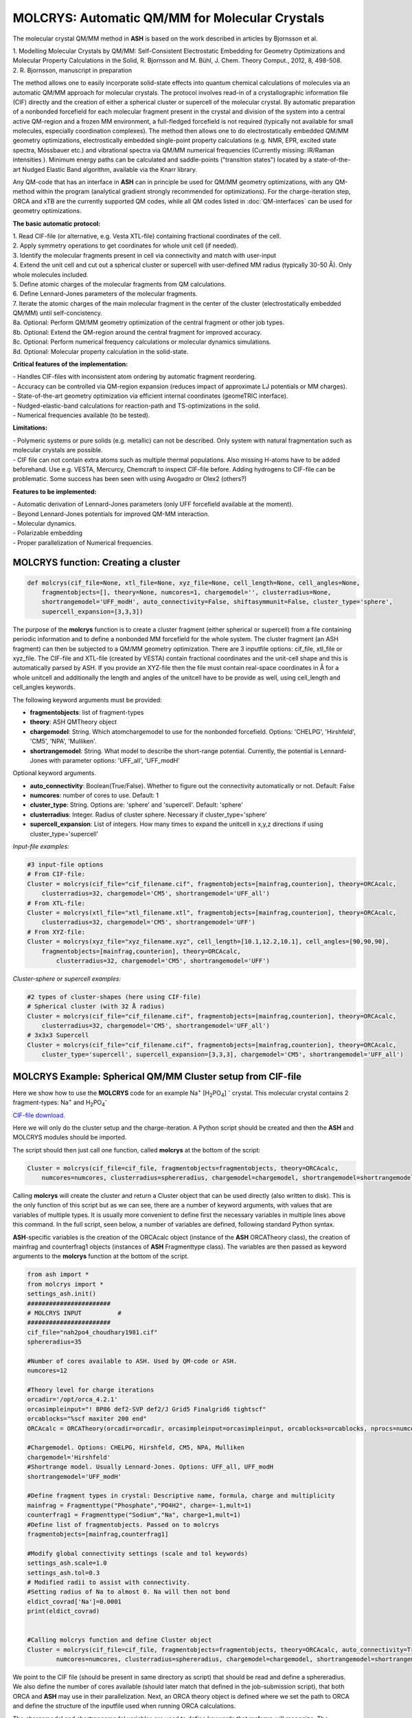 =================================================
MOLCRYS: Automatic QM/MM for Molecular Crystals
=================================================
The molecular crystal QM/MM method in **ASH** is based on the work described
in articles by Bjornsson et al.

| 1. Modelling Molecular Crystals by QM/MM: Self-Consistent Electrostatic Embedding for Geometry Optimizations and Molecular Property Calculations in the Solid,  R. Bjornsson and M. Bühl,  J. Chem. Theory Comput., 2012, 8, 498-508.
| 2. R. Bjornsson, manuscript in preparation

The method allows one to easily incorporate solid-state effects into quantum chemical calculations of molecules via an automatic
QM/MM approach for molecular crystals. The protocol involves read-in of a crystallographic information file (CIF) directly and the
creation of either a spherical cluster or supercell of the molecular crystal. By automatic preparation of a nonbonded forcefield for each
molecular fragment present in the crystal and division of the system into a central active QM-region and a frozen MM environment,
a full-fledged forcefield is not required (typically not available for small molecules, especially coordination complexes).
The method then allows one to do electrostatically embedded QM/MM geometry optimizations, electrostically embedded single-point property calculations
(e.g. NMR, EPR, excited state spectra, Mössbauer etc.) and vibrational spectra via QM/MM numerical frequencies (Currently missing: IR/Raman intensities ).
Minimum energy paths can be calculated and saddle-points ("transition states") located by a state-of-the-art Nudged Elastic Band
algorithm, available via the Knarr library.

Any QM-code that has an interface in **ASH** can in principle be used for QM/MM geometry optimizations, with any QM-method
within the program (analytical gradient strongly recommended for optimizations).
For the charge-iteration step,  ORCA and xTB are the currently supported QM codes, while all QM codes listed in
:doc:`QM-interfaces` can be used for geometry optimizations.




.. image:: figures/molcrys-intro-v2a.png
   :align: center
   :width: 1200

**The basic automatic protocol:**


| 1. Read CIF-file (or alternative, e.g. Vesta XTL-file) containing fractional coordinates of the cell.
| 2. Apply symmetry operations to get coordinates for whole unit cell (if needed).
| 3. Identify the molecular fragments present in cell via connectivity and match with user-input
| 4. Extend the unit cell and cut out a spherical cluster or supercell with user-defined MM radius (typically 30-50 Å). Only whole molecules included.
| 5. Define atomic charges of the molecular fragments from QM calculations.
| 6. Define Lennard-Jones parameters of the molecular fragments.
| 7. Iterate the atomic charges of the main molecular fragment in the center of the cluster (electrostatically embedded QM/MM) until self-concistency.
| 8a. Optional: Perform QM/MM geometry optimization of the central fragment or other job types.
| 8b. Optional: Extend the QM-region around the central fragment for improved accuracy.
| 8c. Optional: Perform numerical frequency calculations or molecular dynamics simulations.
| 8d. Optional: Molecular property calculation in the solid-state.


**Critical features of the implementation:**

| - Handles CIF-files with inconsistent atom ordering by automatic fragment reordering.
| - Accuracy can be controlled via QM-region expansion (reduces impact of approximate LJ potentials or MM charges).
| - State-of-the-art geometry optimization via efficient internal coordinates (geomeTRIC interface).
| - Nudged-elastic-band calculations for reaction-path and TS-optimizations in the solid.
| - Numerical frequencies available (to be tested).

**Limitations:**

| - Polymeric systems or pure solids (e.g. metallic) can not be described. Only system with natural fragmentation such as molecular crystals are possible.
| - CIF file can not contain extra atoms such as multiple thermal populations. Also missing H-atoms have to be added beforehand. Use e.g. VESTA, Mercurcy, Chemcraft to inspect CIF-file before. Adding hydrogens to CIF-file can be problematic. Some success has been seen with using Avogadro or Olex2 (others?)


**Features to be implemented:**

| - Automatic derivation of Lennard-Jones parameters (only UFF forcefield available at the moment).
| - Beyond Lennard-Jones potentials for improved QM-MM interaction.
| - Molecular dynamics.
| - Polarizable embedding
| - Proper parallelization of Numerical frequencies.

######################################################
MOLCRYS function: Creating a cluster
######################################################

.. code-block:: python

    def molcrys(cif_file=None, xtl_file=None, xyz_file=None, cell_length=None, cell_angles=None,
        fragmentobjects=[], theory=None, numcores=1, chargemodel='', clusterradius=None,
        shortrangemodel='UFF_modH', auto_connectivity=False, shiftasymmunit=False, cluster_type='sphere',
        supercell_expansion=[3,3,3])

The purpose of the **molcrys** function is to create a cluster fragment (either spherical or supercell) from a file containing periodic information and to define
a nonbonded MM forcefield for the whole system. The cluster fragment (an ASH fragment) can then be subjected to a QM/MM geometry optimization.
There are 3 inputfile options: cif_file, xtl_file or xyz_file. The CIF-file and XTL-file (created by VESTA) contain fractional coordinates and the unit-cell shape and this is automatically
parsed by ASH. If you provide an XYZ-file then the file must contain real-space coordinates in Å for a whole unitcell and additionally the length and angles of the unitcell have to be provide as well,
using cell_length and cell_angles keywords.

The following keyword arguments must be provided:

- **fragmentobjects**: list of fragment-types
- **theory**: ASH QMTheory object
- **chargemodel**: String. Which atomchargemodel to use for the nonbonded forcefield. Options: 'CHELPG', 'Hirshfeld', 'CM5', 'NPA', 'Mulliken'.
- **shortrangemodel**: String. What model to describe the short-range potential. Currently, the potential is Lennard-Jones with parameter options: 'UFF_all', 'UFF_modH'


Optional keyword arguments.

- **auto_connectivity**: Boolean(True/False). Whether to figure out the connectivity automatically or not. Default: False
- **numcores**: number of cores to use. Default: 1
- **cluster_type**: String. Options are: 'sphere' and 'supercell'. Default: 'sphere'
- **clusterradius**: Integer. Radius of cluster sphere. Necessary if cluster_type='sphere'
- **supercell_expansion**: List of integers. How many times to expand the unitcell in x,y,z directions if using cluster_type='supercell'


*Input-file examples:*

.. code-block:: python

    #3 input-file options
    # From CIF-file:
    Cluster = molcrys(cif_file="cif_filename.cif", fragmentobjects=[mainfrag,counterion], theory=ORCAcalc,
        clusterradius=32, chargemodel='CM5', shortrangemodel='UFF_all')
    # From XTL-file:
    Cluster = molcrys(xtl_file="xtl_filename.xtl", fragmentobjects=[mainfrag,counterion], theory=ORCAcalc,
        clusterradius=32, chargemodel='CM5', shortrangemodel='UFF')
    # From XYZ-file:
    Cluster = molcrys(xyz_file="xyz_filename.xyz", cell_length=[10.1,12.2,10.1], cell_angles=[90,90,90],
        fragmentobjects=[mainfrag,counterion], theory=ORCAcalc,
            clusterradius=32, chargemodel='CM5', shortrangemodel='UFF')


*Cluster-sphere or supercell examples:*

.. code-block:: python

    #2 types of cluster-shapes (here using CIF-file)
    # Spherical cluster (with 32 Å radius)
    Cluster = molcrys(cif_file="cif_filename.cif", fragmentobjects=[mainfrag,counterion], theory=ORCAcalc,
        clusterradius=32, chargemodel='CM5', shortrangemodel='UFF_all')
    # 3x3x3 Supercell
    Cluster = molcrys(cif_file="cif_filename.cif", fragmentobjects=[mainfrag,counterion], theory=ORCAcalc,
        cluster_type='supercell', supercell_expansion=[3,3,3], chargemodel='CM5', shortrangemodel='UFF_all')



################################################################
MOLCRYS Example: Spherical QM/MM Cluster setup from CIF-file
################################################################
Here we show how to use the **MOLCRYS** code for an example Na\ :sup:`+` \[H\ :sub:`2`\PO\ :sub:`4`] :sup:`-` \ crystal. This molecular crystal contains 2 fragment-types:
Na\ :sup:`+` \ and H\ :sub:`2`\PO\ :sub:`4`:sup:`-` \

`CIF-file download. <https://www.ccdc.cam.ac.uk/structures/Search?Ccdcid=ICSD%20200885&DatabaseToSearch=Published>`_

.. image:: figures/nah2po4-cell.png
   :align: center
   :width: 600


Here we will only do the cluster setup and the charge-iteration.
A Python script should be created and then the **ASH** and MOLCRYS modules should be imported.

The script should then just call one function, called **molcrys** at the bottom of the script:

.. code-block:: python

    Cluster = molcrys(cif_file=cif_file, fragmentobjects=fragmentobjects, theory=ORCAcalc,
        numcores=numcores, clusterradius=sphereradius, chargemodel=chargemodel, shortrangemodel=shortrangemodel)

Calling **molcrys** will create the cluster and return a Cluster object that can be used directly (also written to disk).
This is the only function of this script but as we can see, there are a number of keyword arguments, with values that
are variables of multiple types.
It is usually more convenient to define first the necessary variables in multiple lines above this command.
In the full script, seen below, a number of variables are defined, following standard Python syntax.

**ASH**-specific variables is the creation of the ORCAcalc object (instance of the **ASH** ORCATheory class),
the creation of mainfrag and counterfrag1 objects (instances of **ASH** Fragmenttype class).
The variables are then passed as keyword arguments to the  **molcrys** function at the bottom of the script.

.. code-block:: python

    from ash import *
    from molcrys import *
    settings_ash.init()
    #######################
    # MOLCRYS INPUT          #
    #######################
    cif_file="nah2po4_choudhary1981.cif"
    sphereradius=35

    #Number of cores available to ASH. Used by QM-code or ASH.
    numcores=12

    #Theory level for charge iterations
    orcadir='/opt/orca_4.2.1'
    orcasimpleinput="! BP86 def2-SVP def2/J Grid5 Finalgrid6 tightscf"
    orcablocks="%scf maxiter 200 end"
    ORCAcalc = ORCATheory(orcadir=orcadir, orcasimpleinput=orcasimpleinput, orcablocks=orcablocks, nprocs=numcores)

    #Chargemodel. Options: CHELPG, Hirshfeld, CM5, NPA, Mulliken
    chargemodel='Hirshfeld'
    #Shortrange model. Usually Lennard-Jones. Options: UFF_all, UFF_modH
    shortrangemodel='UFF_modH'

    #Define fragment types in crystal: Descriptive name, formula, charge and multiplicity
    mainfrag = Fragmenttype("Phosphate","PO4H2", charge=-1,mult=1)
    counterfrag1 = Fragmenttype("Sodium","Na", charge=1,mult=1)
    #Define list of fragmentobjects. Passed on to molcrys
    fragmentobjects=[mainfrag,counterfrag1]

    #Modify global connectivity settings (scale and tol keywords)
    settings_ash.scale=1.0
    settings_ash.tol=0.3
    # Modified radii to assist with connectivity.
    #Setting radius of Na to almost 0. Na will then not bond
    eldict_covrad['Na']=0.0001
    print(eldict_covrad)


    #Calling molcrys function and define Cluster object
    Cluster = molcrys(cif_file=cif_file, fragmentobjects=fragmentobjects, theory=ORCAcalc, auto_connectivity=True
            numcores=numcores, clusterradius=sphereradius, chargemodel=chargemodel, shortrangemodel=shortrangemodel)


We point to the CIF file (should be present in same directory as script) that should be read and define a sphereradius. We also define the number of cores available
(should later match that defined in the job-submission script), that both ORCA and **ASH** may use in their parallelization.
Next, an ORCA theory object is defined where we set the path to ORCA and define the structure of the inputfile used
when running ORCA calculations.


The chargemodel and shortrangemodel variables are used to define keywords that **molcrys** will recognize.
The chargemodel defines how to derive the pointcharges for the MM cluster for the QM-MM electrostatic interaction. Available chargemodels are: CHELPG, Hirshfeld, CM5, NPA, Mulliken

The shortrangemodel defines the short-range interactions between QM and MM atoms (other than the electrostatic).
Currently, only the UFF Lennard-Jones model is available that uses element-specific parameters (from the Universal Forcefield, UFF) to set up Lennard-Jones potentials between
all atoms. The "UFF_modH" keyword is currently recommended that uses available parameters for all elements except the LJ
parameters for H are set to zero to avoid artificial repulsion for acidic H-atoms.

Next, we have to define the fragments present in the crystal. In the future, this may become more automated.
Thus, we define a fragment, called *mainfrag*, that is our primary interest. Here, this is the H\ :sub:`2`\PO\ :sub:`4`:sup:`-` \
anion, while the counterion Na\ :sup:`+` \ ion is of less interest, here labelled *counterfrag1*.
This distinction between fragments means that the *mainfrag* will be at the center of the cluster and charge-iterations are currently only
performed for *mainfrag*.
It also means that the charge-iterations are only performed for *mainfrag*.
For each molecular fragment, we define an object of class Fragmenttype with a name e.g. "Phosphate",
elemental formula, e.g. "PO4H2", and define the charge and multiplicity of that fragment.
The elemental formula is crucial as from the formula the total nuclear charge is calculated which is used to identify these
fragments in the molecular crystal. Once the fragments are defined we group them together in the following order as a list
called fragmentobjects:     fragmentobjects=[mainfrag,counterfrag1]

Finally, the script shows how the connectivity can be modified in order for the fragment identification to succeed.
The fragment identification works by finding what atoms are connected according to the formula:

.. math::

    r(AtomA,AtomB) < scale*( covrad(AtomA) + covrad(AtomB) ) + tol

Thus, if the distance between atoms A and B is less than the sum of the elemental covalent radii
(which can be scaled by a parameter scale or shifted by a parameter tol) then the atoms are connected.
Using default parameters of the element radii (Alvarez 2008), the default scaling of 1.0 and a tolerance of 0.1
(global scale and tol parameters are defined in settings_ash file) works in many cases.
For the Na\ :sup:`+` \[H\ :sub:`2`\PO\ :sub:`4`] :sup:`-` \ crystal, however, that features strong hydrogen-bonding and the ionic Na\ :sup:`+` \ fragment, we have to make some modifications.
In the script above, we thus have to set the tol parameter to 0.3 and change the radius of the Na\ :sup:`+` \ ion to a small value.
The covalent radii of the elements are stored in a global Python dictionary, eldict_covrad which can be easily modified as shown
and its contents printed. In the future, the radius of the Na may by default be set to a small number.

Unlike the other variables, the *settings_ash.scale*, *settings_ash.tol* and *eldict_covrad* are
global variables (already defined but can be modified) that **molcrys** and **ASH** will have access to.

June 2020: New Automatic Connectivity feature: auto_connectivity=True.
When this feature is used, Molcrys scans through different tolerances (0.1 to 0.7 in 0.1 steps) until it finds a connectivity that gives complete assignment.
This feature should work most of the time.

The other variables defined in the script have to be passed as values to the respective keyword arguments of
the **molcrys** function:

.. code-block:: python

    Cluster = molcrys(cif_file=cif_file, fragmentobjects=fragmentobjects, theory=ORCAcalc, auto_connectivity=True
        numcores=numcores, clusterradius=sphereradius, chargemodel=chargemodel, shortrangemodel=shortrangemodel)

These are currently the only arguments that can be provided to the **molcrys** function, with the exception that
instead of a *cif_file* argument, an *xtl_file* argument can alternatively be provided where the name of the XTL-file should
be passed on instead. An XTL-file can be created by the Vesta software (http://jp-minerals.org/vesta/en/).

The purpose of the molcrys function is primarily to create an **ASH** cluster-fragment, here called Cluster. The Cluster fragment
will contain the coordinates of the spherical MM cluster with charges from the self-consistent QM procedure and atom-types
defined via the shortrange model procedure chosen. The Cluster fragment is both present in memory once defined (i.e. the molcrys function has finished)
and is also written to disk as: Cluster.ygg. A forcefield file is also created by **molcrys**: Cluster_forcefield.ff, that contains
the Lennard-Jones parameters defined for the atomtypes that have been chosen for every atom in the Cluster fragment.

Typically running the **molcrys** function takes only a few minutes, depending on the size of the molecular fragments
and the size of the Cluster radius but usually it is easiest to submit this to the cluster to run the QM calculations in parallel.
If the connectivity requires modifications, however, then first running through the script directly (on a local
computer or frontnode of the cluster) may be easier.

The Cluster fragment file, Cluster.ygg, can be used directly in a single-point property job (see later).
If using the ORCA interface, the last orca-input.inp and orca-input.pc files created by **molcrys**
can also directly be used to run a single-point electrostatically-embedded property calculation with ORCA
(note: not a geometry optimization though) as they contain the QM-coordinates of the central fragment (orca-input.inp) and
the MM coordinates and self-consistent pointcharges (orca-input.pc).

#########################################
MOLCRYS: QM/MM Geometry optimization
#########################################
To run a QM/MM geometry optimization, this can be done separately by preparing a regular **ASH** QM/MM inputfile and read in
the Cluster fragment file and the forcefield file, Cluster_forcefield.ff.
It is often more convenient to continue with a QM/MM geometry optimization in the same script, after the **molcrys** function.
In that case, the code below can simply be appended to the previous script.

.. code-block:: python

    #Once molcrys is done we have a Cluster object (named Cluster) in memory and also printed to disk as Cluster.ygg
    # We can then do optimization right here using that Cluster object.
    #Alternatively or for restart purposes we can read a Cluster object into a separate QM/MM Opt job like this:
    #Cluster=Fragment(fragfile='Cluster.ygg')
    print("Now Doing Optimization")

    # Defining Centralmainfrag (a list of atoms) for optimization. Can be done in multiple ways:
    #Centralmainfrag=fragmentobjects[0].clusterfraglist[0]
    #Read list of atom indices from file (created by molcrys): Centralmainfrag = read_intlist_from_file("Centralmainfrag")
    #Can also be done manually: Centralmainfrag=[0, 1, 5, 8, 9, 12, 14]
    #Easiest way:
    Centralmainfrag = Cluster.Centralmainfrag
    print("Centralmainfrag:", Centralmainfrag)

    charge=fragmentobjects[0].Charge
    mult=fragmentobjects[0].Mult
    #
    Cluster_FF=MMforcefield_read('Cluster_forcefield.ff')

    #Defining, QM, MM and QM/MM theory levels for Optimization
    #If same theory as used in molcrys, then orcadir, orcasimpleinput and orcablocks can be commented out/deleted.
    orcadir='/opt/orca_4.2.1'
    orcasimpleinput="! BP86 def2-SVP def2/J Grid5 Finalgrid6 tightscf"
    orcablocks="%scf maxiter 200 end"
    ORCAQMpart = ORCATheory(orcadir=orcadir, charge=charge, mult=mult, orcasimpleinput=orcasimpleinput, orcablocks=orcablocks)
    MMpart = NonBondedTheory(charges = Cluster.atomcharges, atomtypes=Cluster.atomtypes, forcefield=Cluster_FF, LJcombrule='geometric')
    QMMM_object = QMMMTheory(fragment=Cluster, qm_theory=ORCAQMpart, mm_theory=MMpart, actatoms=Centralmainfrag,
        qmatoms=Centralmainfrag, charges=Cluster.atomcharges, embedding='Elstat', nprocs=numcores)


    geomeTRICOptimizer(theory=QMMM_object, fragment=Cluster, coordsystem='tric', maxiter=170, ActiveRegion=True, actatoms=Centralmainfrag )



We define a variable Centralmainfrag as the list of atoms that should be both described at the QM level (will be passed to qmatoms keyword argument)
and should be optimized in a geometry optimization (passed to actatoms of optimizer ). This list may also be a larger QM-cluster, e.g. multiple H2PO4 units or with Na+ included.

The charge and multiplicity of the molecule is then defined and a forcefield object is defined by reading in the 'Cluster_forcefield.ff'
forcefield file, previously created by the **molcrys** function.

Next we have to define a QM/MM object by combining a QM-theory object (here of class ORCATheory) and an MM theory object (of class NonBondedTheory).
See QM/MM theory page for more information on this. Note that actatoms is defined here as well as this means that the internal MM energy of the frozen MM region can be skipped.

Finally we call the optimizer program, here the geomeTRICoptimizer:

.. code-block:: python

    geomeTRICOptimizer(theory=QMMM_object, fragment=Cluster, coordsystem='tric', maxiter=170, ActiveRegion=True, actatoms=Centralmainfrag )


We provide a theory argument to the optimizer (our QM/MM object), the Cluster fragment, we specify the coordinate
system (here the TRIC internal coordinates are used), max no. of iterations may be provided and finally we specify that we have an active region
and that only the atoms provided to the actatoms keyword argument should be optimized. Note that MM atoms can not be optimized when
doing nonbonded QM/MM like we are doing here. If the optimization converges, a new fragment containing the optimized geometry is provided, called "Fragment-optimized.ygg".

Note: Only the geometry of the central fragment (or whatever qmatoms/actoms was set to) is optimized. The other atoms
are still at the original positions as determined from the crystal structure.
The optimization trajectory is also available as a multi-structure XYZ file, as either "geometric_OPTtraj_Full.xyz"
(Full system) or "geometric_OPTtraj.xyz" (Act-region only).

Note: To restart a geometry optimization of the cluster it is best to locate the file "Fragment-currentgeo.ygg" (written and updated in each optimization step)
and use this to restart a QM/MM geometry optimization. This file contains coordinates for the whole system but with updated coordinates for the active region
and the previously optimized charges.


Note:
If the optimization is done separately, the code above would have to be manually changed in a few places.
First the Cluster fragment would be read in:

.. code-block:: python

    Cluster=Fragment(fragfile='Cluster.ygg')


One would then manually define variables charge, mult (of the main fragment) as *fragmentobjects* would not be available.


#########################################
MOLCRYS: Expanded QM region calculation
#########################################

For either a QM/MM geometry optimization or a QM/MM single-point property calculation (see below), the QM-region does
not have to be a single fragment. If the qmatoms list and the actatoms list (for optimizations) is modified, then a larger
QM cluster can be calculated instead in the QM/MM calculation: e.g. metalcomplex + counterion or a metalcomplex dimer.
This should generally result in a more accurate calculation as the QM-MM boundary effect can be reduced.
Hydrogen-bonding between fragments would particularly benefit from this as this is a strong noncovalent interaction.

The qmatoms and actatoms lists (i.e. the values provided to qmatoms and actatoms keyword arguments to QM/MM object or
geomeTRICOptimizer function can be modified manually, e.g. by visually inspecting an XYZ-file version of the Cluster and
provide the correct list of atom indices (Note: **ASH** counts from zero).

More conveniently, the QMregionfragexpand function can be used to find nearby atoms for an initial list of atoms.

.. code-block:: python

    Centralmainfrag = read_intlist_from_file("Centralmainfrag")
    expanded_central_region = QMregionfragexpand(fragment=Cluster,initial_atoms=Centralmainfrag, radius=3)

In the code example above, a new variable called "expanded_central_region" is defined that contains a new list of atoms containing
whole fragments that are 3 Å away from the central mainfrag.
This expanded_central_region list can then be fed to qmatoms and actatoms keyword arguments in either a QM/MM optimization
job or a single-point property job.
The radius variable would have to be tweaked and the result inspected to get appropriately sized and shaped QM-clusters.

**Note:** The charge and multiplicity keywords probably need to be changed for the new QM-cluster calculations.

TODO: Create standalone QMregionfragexpand script.


#########################################
MOLCRYS: Property calculation
#########################################

A QM/MM molecular/spectroscopic property calculations can be carried either using **ASH** or using the QM program directly.
If using ORCA, the appropriate property keywords can be added to orcasimpleinput or orcablocks variables in **ASH** that will be passed onto ORCA.

A single-point QM/MM calculation can be performed by defining a QM/MM object as done before and then pass the QM/MM object and the cluster fragment
object to the Singlepoint function. Make sure to specify the desired Cluster object: e.g. the original Cluster or the Cluster file from the QM/MM optimization (contains optimized coordinates for the central fragment).

Script below shows an example electrostatically embedded NMR calculation using ORCA:

.. code-block:: python

    from ash import *
    settings_ash.init()

    #Read in Cluster fragment
    Cluster=Fragment(fragfile='Cluster.ygg')

    # Defining Centralmainfrag (list of atoms) for optimization
    Centralmainfrag = read_intlist_from_file("Centralmainfrag")
    #Can also be done manually
    #Centralmainfrag=[0, 1, 5, 8, 9, 12, 14]
    print("Centralmainfrag:", Centralmainfrag)

    #Can also be done done manually if fragmentobjects not available, e.g. charge=-1, mult=1
    charge=-1
    mult=1

    #Reading in force-field file
    Cluster_FF=MMforcefield_read('Cluster_forcefield.ff')

    #Defining, QM, MM and QM/MM theory levels for Optimization
    #ORCAlines: If same theory as used in molcrys, then orcadir, orcasimpleinput and orcablocks can be commented out/deleted.
    numcores=12
    orcadir='/opt/orca_4.2.1'
    orcasimpleinput="! PBE0 def2-SVP def2/J Grid5 Finalgrid6 tightscf NMR"
    orcablocks="
    %scf maxiter 200 end
    %eprnmr
    Nuclei = all B { shift }
    Nuclei = all C { shift }
    end
    "
    ORCAQMpart = ORCATheory(orcadir=orcadir, charge=charge, mult=mult, orcasimpleinput=orcasimpleinput, orcablocks=orcablocks)
    MMpart = NonBondedTheory(charges = Cluster.atomcharges, atomtypes=Cluster.atomtypes, forcefield=Cluster_FF, LJcombrule='geometric')
    QMMM_object = QMMMTheory(fragment=Cluster, qm_theory=ORCAQMpart, mm_theory=MMpart,
        qmatoms=Centralmainfrag, charges=Cluster.atomcharges, embedding='Elstat', nprocs=numcores)

    Singlepoint(fragment=Cluster, theory=QMMM_object)


Alternatively (sometimes easier), the last ORCA inputfile (orca-input.pc) and pointcharge file (orca-input.pc) from either **molcrys**
or the optimization can be used to run a single-point property job using ORCA directly. If the inputfile came from the optimization job then it contains
optimized QM coordinates and the pointcharge-file should contain the self-consistently determined pointcharges for the full cluster.
Thus a simple modification to the inputfile would only be required to run a property job using all functionality available in ORCA.


#################################################################
MOLCRYS: Reaction path and saddle-point finding via NEB method
#################################################################
Due to an interface to the Knarr program, NEB calculations (see :doc:`job-types` for general info) can easily be performed in **ASH**.
This is even possible for a QM/MM Hamiltonian and for a molecular crystal system like here.
The purpose of an NEB job is typically to locate the saddlepoint connecting a reactant and product while partially converging the minimum
energy path between.

Note that in the MOLCRYS approach , only the cental fragment is actually optimized, all other molecules in the cluster remain in their original
positions (i.e. from the CIF-file). Same approximation applies to reaction paths.

Starting from a geometry-optimized fragment (as done above) that we will call our reactant state, we first need to optimize a product state.

**1. Locating product**

Starting from an Ash fragment file, here called reactant.ygg, we want to modify the coordinates of the central fragment
(previously optimized for reactant state).
Let's first create a copy of the fragment file:

.. code-block:: shell


    cp reactant.ygg product.ygg

The fragment file product.ygg will be modified.
We use the fragedit script (located in scripts directory of Ash):

.. code-block:: shell


    python3 fragedit.py product.ygg

The script assumes the presence of a file called "qmatoms" that contains a list of atom indices that are the QM atoms.
Alternatively the name of the file can be specified as a second argument. The list of atom indices should be taken from the previous molcrys job.
fragedit.py creates an XYZ file named "fragment.xyz". This file can be visualized in e.g. Chemcraft and the coordinates can be modified.
Here we will change the coordinates to reflect the desired product state. Once done, the coordinates are pasted back to the file "fragment.xyz".

To update the Ash fragment file we need to run a script called fragupdate.py:

.. code-block:: shell

    fragupdate.py product.ygg

fragupdate.py also relies on a file "qmatoms" being present in the same directory or alternatively another file can be passed as 2nd argument.
This will update the file product.ygg using the modified coordinates in fragment.xyz. To confirm that product.ygg was updated, one can delete fragment.xyz,
rerun fragedit.py and visualize fragment.xyz coordinates.

Now that product.ygg file contains good-enough starting coordinates, we can run a geometry optimization to optimize to the product state.

Optimization of product geometry:

.. code-block:: python

    from ash import *

    Cluster_product=Fragment(fragfile='product.ygg')
    Centralmainfrag = read_intlist_from_file("Centralmainfrag")
    print("Centralmainfrag:", Centralmainfrag)
    Cluster_FF=MMforcefield_read('Cluster_forcefield.ff')
    orcadir='/opt/orca_4.2.1'
    orcasimpleinput="! BP86 def2-SVP def2/J Grid5 Finalgrid6 tightscf"
    orcablocks="%scf maxiter 200 end"
    ORCAQMpart = ORCATheory(orcadir=orcadir, charge=0, mult=1, orcasimpleinput=orcasimpleinput, orcablocks=orcablocks)
    MMpart = NonBondedTheory(charges = Cluster_product.atomcharges, atomtypes=Cluster_product.atomtypes, forcefield=Cluster_FF, LJcombrule='geometric')
    QMMM_object = QMMMTheory(fragment=Cluster_product, qm_theory=ORCAQMpart, mm_theory=MMpart,
        qmatoms=Centralmainfrag, charges=Cluster.atomcharges, embedding='Elstat', nprocs=numcores)

    geomeTRICOptimizer(theory=QMMM_object, fragment=Cluster_product, coordsystem='tric', maxiter=170, ActiveRegion=True, actatoms=Centralmainfrag )


**2. Running NEB-CI job.**

Once you have optimized coordinates for the desired reactant and product, we can start a NEB calculation.
While the input for a NEB calculation, basically follows the example in :doc:`job-types`, it is important to specify the active-region for NEB.

.. code-block:: python

    from ash import *
    from functions_molcrys import *
    from molcrys import *
    import interface_knarr
    settings_ash.init()
    numcores=8
    #Read in reactant and product file, previously optimized.
    Reactant=Fragment(fragfile='reactant.ygg')
    Product=Fragment(fragfile='Cluster_product.ygg')

    #Read in forcefield
    Cluster_FF=MMforcefield_read('Cluster_forcefield.ff')
    #Read in qmatoms list from file qmatoms
    Centralmainfrag = read_intlist_from_file("qmatoms")

    #Theory level defined
    xtbdir='/opt/xtb-6.2.3/xtb_6.2.3/bin'
    xtbmethod='GFN2'
    xtbcalc = xTBTheory(xtbdir=xtbdir, runmode='inputfile', nprocs=numcores, charge=0, mult=1, xtbmethod=xtbmethod)
    MMpart = NonBondedTheory(charges = Reactant.atomcharges, atomtypes=Reactant.atomtypes, forcefield=Cluster_FF, LJcombrule='geometric')
    QMMM_xtb = QMMMTheory(qm_theory=xtbcalc, mm_theory=MMpart, fragment=Reactant, actatoms=Centralmainfrag,
        qmatoms=Centralmainfrag, charges=Reactant.atomcharges, embedding='Elstat', nprocs=numcores)

    #NEB-CI job. Final saddlepoint structure stored in new object "Saddlepoint"
    Saddlepoint = interface_knarr.NEB(reactant=Reactant, product=Product, theory=QMMM_xtb, images=10, CI=True,
        ActiveRegion=True, actatoms=Centralmainfrag)

We import interface_knarr and then call interface_knarr.NEB function. It requires the keyword arguments reactant, product, theory at minimum.
Number of images should typically be specified (default is 6) and CI=True (for NEB-CI) or CI=False (for plain NEB).
ActiveRegion keyword should be set to True and actatoms set (typically same as QM-region, can not be larger).
NEB-CI will return a fragment object for the saddlepoint (if saddlepoint optimization succeeds), here it is named as Saddlepoint.

**3. Visualizing the minimum energy path and saddlepoint mode.**

While the job is running it is convenient to visualize these files (e.g. in Chemcraft or VMD):

- XYZ-animation file for initial guess path (active-region): knarr_path.xyz
- XYZ-animation file for minimum energy path (active-region): knarr_current.xyz


Useful files to visualize after convergence  (e.g. in Chemcraft or VMD; VMD recommended for full coordinates):

- XYZ coordinate file for saddlepoint structure (active-region): knarr_saddle.xyz
- XYZ coordinate file for saddlepoint structure (full-region): Saddlepoint-optimized.xyz
- XYZ-animation file for saddlepoint mode printed as : knarr_mode.xyz
- XYZ-animation file for minimum energy path (active-region): knarr_MEP.xyz
- XYZ-animation file for minimum energy path (full-region): knarr_MEP_FULL.xyz

Total energies of all images of minimum energy path are found in file: knarr.energy
For a converged CI-NEB job, the highest energy image of the minimum energy path is the energy of the saddlepoint.
It is found in both knarr.energy, outputfile, header line of knarr_saddle.xyz, Saddlepoint-optimized.ygg, Saddlepoint-optimized.xyz

Ash fragment file for saddlepoint (full coordinates):
Saddlepoint-optimized.ygg


**4. Confirm saddlepoint via numerical frequencies. See below.**


#########################################
MOLCRYS: Numerical QM/MM frequencies
#########################################

Available. Needs to be tested...


#####################################################
MOLCRYS: Fragment identification/Connectivity issues
#####################################################

If there are difficulties in obtaining the correct fragment identification from the CIF file, first check that the CIF file is correct:

| - Are there atoms missing? e.g. hydrogens? These would have to be added to the CIF file.
| - Are there multiple thermal populations of some residues? These would have to be deleted from the CIF file
| - Do the total atoms in the unit cell add up to the expected number of atoms based on the fragments present?

If the atoms in the unitcell are correct then the problem is more likely to do with the default connectivity parameters
not being general enough for the system.
Start by playing around with the tol parameter, try values between 0 to 0.5
The scaling parameter can also be used, though often it is less useful.
Often, modifying the covalent radius of an element (see above example for Na+) works well.

The auto_connectivity=True feature should usually work.


#########################################
MOLCRYS: Molecular Dynamics
#########################################

Not yet ready
